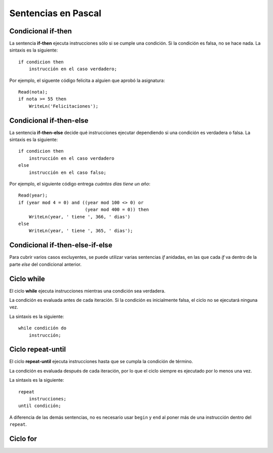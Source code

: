 Sentencias en Pascal
====================

Condicional if-then
-------------------
.. image:: _static/imagenes/if.png
   :alt: (Diagrama de flujo if-then)
   :align: right

La sentencia **if-then** ejecuta instrucciones
sólo si se cumple una condición.
Si la condición es falsa,
no se hace nada.
La sintaxis es la siguiente::

    if condicion then
        instrucción en el caso verdadero;

Por ejemplo,
el siguente código felicita a alguien
que aprobó la asignatura::

    Read(nota);
    if nota >= 55 then
        WriteLn('Felicitaciones');

Condicional if-then-else
------------------------
.. image:: _static/imagenes/if-else.png
   :alt: (Diagrama de flujo if-then-else)
   :align: right

La sentencia **if-then-else**
decide qué instrucciones ejecutar
dependiendo si una condición es verdadera o falsa.
La sintaxis es la siguiente::

    if condicion then
        instrucción en el caso verdadero
    else
        instrucción en el caso falso;

Por ejemplo,
el siguiente código entrega
`cuántos días tiene un año`::

    Read(year);
    if (year mod 4 = 0) and ((year mod 100 <> 0) or
                             (year mod 400 = 0)) then
        WriteLn(year, ' tiene ', 366, ' dias')
    else
        WriteLn(year, ' tiene ', 365, ' dias');

.. _cuántos días tiene un año: http://es.wikipedia.org/wiki/Año_bisiesto


Condicional if-then-else-if-else
--------------------------------
.. image:: _static/imagenes/if-elseif-else.png
   :alt: (Diagrama de flujo if-then-elseif-else)
   :align: right

Para cubrir varios casos excluyentes,
se puede utilizar varias sentencias *if* anidadas,
en las que cada *if* va dentro de la parte *else*
del condicional anterior.


Ciclo while
-----------
.. image:: _static/imagenes/while.png
   :alt: (Diagrama de flujo while-do)
   :align: right

El ciclo **while** ejecuta instrucciones
mientras una condición sea verdadera.

La condición es evaluada antes de cada iteración.
Si la condición es inicialmente falsa,
el ciclo no se ejecutará ninguna vez.

La sintaxis es la siguiente::

    while condición do
        instrucción;

Ciclo repeat-until
------------------
.. image:: _static/imagenes/repeat.png
   :alt: (Diagrama de flujo repeat-until)
   :align: right

El ciclo **repeat-until** ejecuta instrucciones
hasta que se cumpla la condición de término.

La condición es evaluada después de cada iteración,
por lo que el ciclo siempre es ejecutado
por lo menos una vez.

La sintaxis es la siguiente::

    repeat
        instrucciones;
    until condición;

A diferencia de las demás sentencias,
no es necesario usar ``begin`` y ``end``
al poner más de una instrucción dentro del ``repeat``.


Ciclo for
---------
.. image:: _static/imagenes/for.png
   :alt: (Diagrama de flujo for-do)
   :align: right

.. El ciclo **for**


